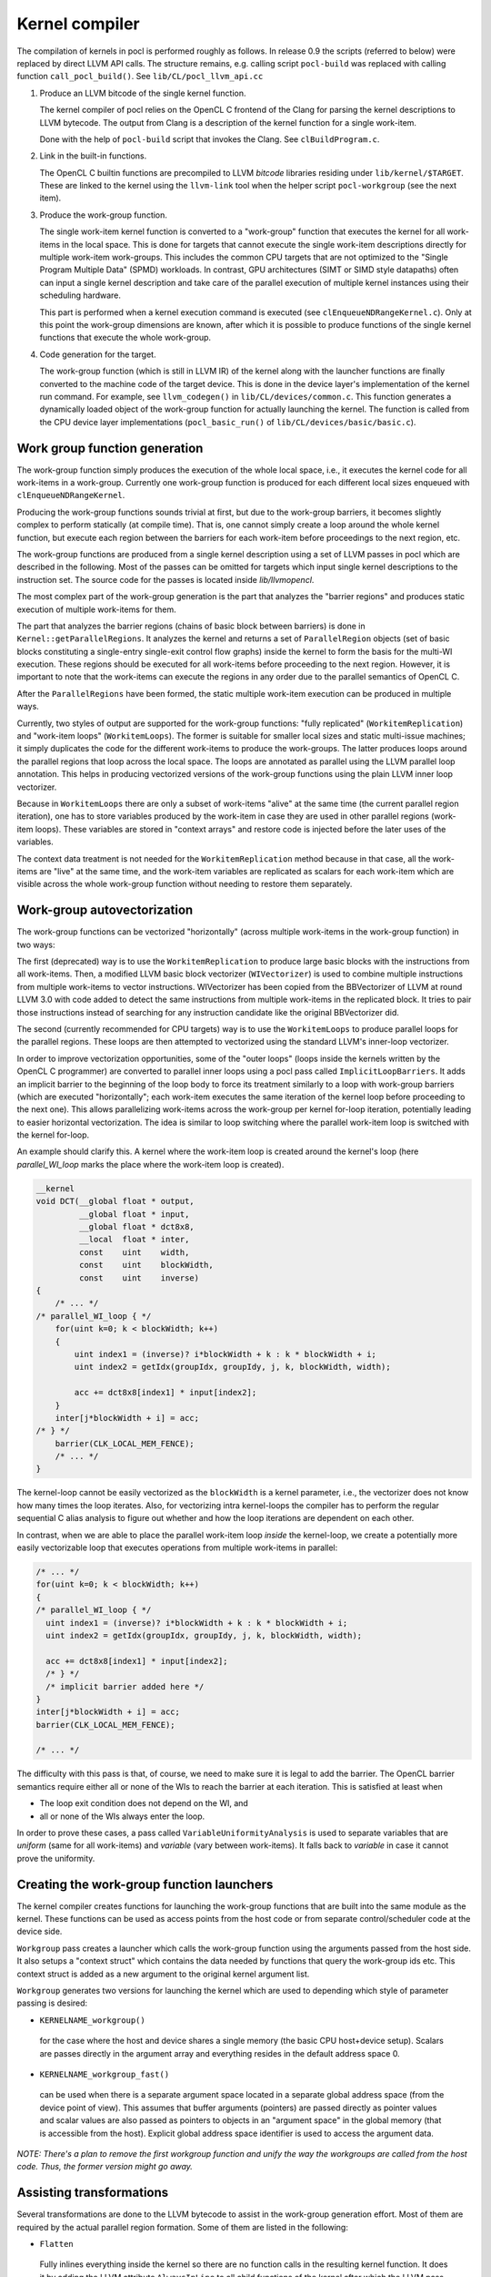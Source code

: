 Kernel compiler
---------------

The compilation of kernels in pocl is performed roughly as follows.
In release 0.9 the scripts (referred to below) were replaced by direct
LLVM API calls. The structure remains, e.g. calling script ``pocl-build`` was
replaced with calling function ``call_pocl_build()``. See ``lib/CL/pocl_llvm_api.cc``

#. Produce an LLVM bitcode of the single kernel function.

   The kernel compiler of pocl relies on the OpenCL C frontend of the Clang 
   for parsing the kernel descriptions to LLVM bytecode. The output from
   Clang is a description of the kernel function for a single work-item.

   Done with the help of ``pocl-build`` script that invokes the Clang. See
   ``clBuildProgram.c``.

#. Link in the built-in functions.

   The OpenCL C builtin functions are precompiled to LLVM *bitcode* libraries
   residing under ``lib/kernel/$TARGET``. These are linked to the kernel using
   the ``llvm-link`` tool when the helper script ``pocl-workgroup`` (see the next item).

#. Produce the work-group function.

   The single work-item kernel function is converted to a "work-group" function that
   executes the kernel for all work-items in the local space. This is done
   for targets that cannot execute the single work-item descriptions directly for
   multiple work-item work-groups. This includes the common CPU targets that are not 
   optimized to the "Single Program Multiple Data" (SPMD) workloads. In contrast, 
   GPU architectures (SIMT or SIMD style datapaths) often can input a single kernel 
   description and take care of the parallel execution of multiple kernel instances 
   using their scheduling hardware.

   This part is performed when a kernel execution command is executed (see 
   ``clEnqueueNDRangeKernel.c``).  Only at this point the work-group dimensions are 
   known, after which it is possible to produce functions of the single kernel functions 
   that execute the whole work-group.

#. Code generation for the target.

   The work-group function (which is still in LLVM IR) of the kernel along with the launcher 
   functions are finally converted to the machine code of the target device. This is done in
   the device layer's implementation of the kernel run command. For example, see ``llvm_codegen()``
   in ``lib/CL/devices/common.c``. This function generates a dynamically loaded object of the
   work-group function for actually launching the kernel. The function is called from the CPU
   device layer implementations (``pocl_basic_run()`` of ``lib/CL/devices/basic/basic.c``).
   

Work group function generation
^^^^^^^^^^^^^^^^^^^^^^^^^^^^^^

The work-group function simply produces the execution of the whole local
space, i.e., it executes the kernel code for all work-items in a work-group. 
Currently one work-group function is produced for each different local
sizes enqueued with ``clEnqueueNDRangeKernel``.

Producing the work-group functions sounds trivial at first, but due to the work-group 
barriers, it becomes slightly complex to perform statically (at compile time). That is, 
one cannot simply create a loop around the whole kernel function, but execute
each region between the barriers for each work-item before proceedings to the
next region, etc.

The work-group functions are produced from a single kernel description using 
a set of LLVM passes in pocl which are described in the following. Most of
the passes can be omitted for targets which input single kernel descriptions
to the instruction set. The source code for the passes is located 
inside *lib/llvmopencl*.

The most complex part of the work-group generation is the part that analyzes
the "barrier regions" and produces static execution of multiple work-items
for them.

The part that analyzes the barrier regions (chains of basic block between
barriers) is done in ``Kernel::getParallelRegions``. It analyzes the kernel
and returns a set of ``ParallelRegion`` objects (set of basic blocks constituting
a single-entry single-exit control flow graphs) inside the kernel to form
the basis for the multi-WI execution. These regions should be executed for
all work-items before proceeding to the next region. However, it is important
to note that the work-items can execute the regions in any order due to the
parallel semantics of OpenCL C.

After the ``ParallelRegions`` have been formed, the static multiple 
work-item execution can be produced in multiple ways.

Currently, two styles of output are supported for the work-group functions:
"fully replicated" (``WorkitemReplication``) and "work-item loops" (``WorkitemLoops``). 
The former is suitable for smaller local sizes and static multi-issue machines; it simply 
duplicates the code for the different work-items to produce the work-groups. 
The latter produces loops around the parallel regions that loop across the
local space. The loops are annotated as parallel using the LLVM parallel loop
annotation. This helps in producing vectorized versions of the work-group
functions using the plain LLVM inner loop vectorizer.

Because in ``WorkitemLoops`` there are only a subset of work-items "alive"
at the same time (the current parallel region iteration), one has to store
variables produced by the work-item in case they are used in other parallel
regions (work-item loops). These variables are stored in "context arrays" and
restore code is injected before the later uses of the variables. 

The context data treatment is not needed for the ``WorkitemReplication`` method because in 
that case, all the work-items are "live" at the same time, and the work-item variables 
are replicated as scalars for each work-item which are visible across the whole 
work-group function without needing to restore them separately.

Work-group autovectorization
^^^^^^^^^^^^^^^^^^^^^^^^^^^^

The work-group functions can be vectorized "horizontally" (across multiple
work-items in the work-group function) in two ways:

The first (deprecated) way is to use the ``WorkitemReplication`` to produce large basic 
blocks with the instructions from all work-items. Then, a modified LLVM basic block vectorizer 
(``WIVectorizer``) is used to combine multiple instructions from multiple
work-items to vector instructions. WIVectorizer has been copied from the BBVectorizer of
LLVM at round LLVM 3.0 with code added to detect the same instructions
from multiple work-items in the replicated block. It tries to pair those instructions
instead of searching for any instruction candidate like the original BBVectorizer did.

The second (currently recommended for CPU targets) way is to use the
``WorkitemLoops`` to produce parallel loops for the parallel regions. These
loops are then attempted to vectorized using the standard LLVM's inner-loop 
vectorizer. 

In order to improve vectorization opportunities, some of the "outer loops" (loops inside the 
kernels written by the OpenCL C programmer) are converted to parallel inner loops 
using a pocl pass called ``ImplicitLoopBarriers``. It adds an implicit barrier to the 
beginning of the loop body to force its treatment similarly to a loop with work-group 
barriers (which are executed "horizontally"; each work-item executes the same iteration
of the kernel loop before proceeding to the next one). This allows parallelizing work-items 
across the work-group per kernel for-loop iteration, potentially leading to easier 
horizontal vectorization. The idea is similar to loop switching where the parallel work-item 
loop is switched with the kernel for-loop.

An example should clarify this. A kernel where the work-item loop is created around 
the kernel's loop (here *parallel_WI_loop* marks the place where the work-item loop
is created).

.. code-block:: c

 __kernel
 void DCT(__global float * output,
          __global float * input,
          __global float * dct8x8,
          __local  float * inter,
          const    uint    width,
          const    uint    blockWidth,
          const    uint    inverse)
 {
     /* ... */
 /* parallel_WI_loop { */
     for(uint k=0; k < blockWidth; k++)
     {
         uint index1 = (inverse)? i*blockWidth + k : k * blockWidth + i;
         uint index2 = getIdx(groupIdx, groupIdy, j, k, blockWidth, width);
 
         acc += dct8x8[index1] * input[index2];
     }
     inter[j*blockWidth + i] = acc;
 /* } */
     barrier(CLK_LOCAL_MEM_FENCE);
     /* ... */
 }

The kernel-loop cannot be easily vectorized as the ``blockWidth`` is a kernel parameter,
i.e., the vectorizer does not know how many times the loop iterates. Also, for vectorizing
intra kernel-loops the compiler has to perform the regular sequential C alias analysis to 
figure out whether and how the loop iterations are dependent on each other. 

In contrast, when we are able to place the parallel work-item loop *inside* the
kernel-loop, we create a potentially more easily vectorizable loop that executes
operations from multiple work-items in parallel:

.. code-block:: c

 /* ... */
 for(uint k=0; k < blockWidth; k++)
 {
 /* parallel_WI_loop { */
   uint index1 = (inverse)? i*blockWidth + k : k * blockWidth + i;
   uint index2 = getIdx(groupIdx, groupIdy, j, k, blockWidth, width);
   
   acc += dct8x8[index1] * input[index2];
   /* } */
   /* implicit barrier added here */
 }
 inter[j*blockWidth + i] = acc;
 barrier(CLK_LOCAL_MEM_FENCE);

 /* ... */

The difficulty with this pass is that, of course, we need to make sure it is legal to 
add the barrier. The OpenCL barrier semantics require either all or none of the WIs to
reach the barrier at each iteration. This is satisfied at least when

* The loop exit condition does not depend on the WI, and
* all or none of the WIs always enter the loop.

In order to prove these cases, a pass called ``VariableUniformityAnalysis`` is used to
separate variables that are *uniform* (same for all work-items) and *variable* (vary
between work-items). It falls back to *variable* in case it cannot prove the
uniformity.

.. _wg-functions:

Creating the work-group function launchers
^^^^^^^^^^^^^^^^^^^^^^^^^^^^^^^^^^^^^^^^^^

The kernel compiler creates functions for launching the work-group functions that
are built into the same module as the kernel. These functions can be used as
access points from the host code or from separate control/scheduler code at the device
side.

``Workgroup`` pass creates a launcher which calls the work-group function using the arguments
passed from the host side. It also setups a "context struct" which contains the data needed 
by functions that query the work-group ids etc. This context struct is added as a new argument 
to the original kernel argument list.

``Workgroup`` generates two versions for launching the kernel which are used to
depending which style of parameter passing is desired: 

* ``KERNELNAME_workgroup()`` 

 for the case where the host and device shares 
 a single memory (the basic CPU host+device setup). Scalars are passes directly in the
 argument array and everything resides in the default address space 0. 

* ``KERNELNAME_workgroup_fast()`` 

 can be used when there is a separate argument space located in a separate global 
 address space (from the device point of view). This assumes that buffer arguments (pointers) are
 passed directly as pointer values and scalar values are also passed
 as pointers to objects in an "argument space" in the global memory (that is
 accessible from the host). Explicit global address space identifier is used to access
 the argument data.


*NOTE: There's a plan to remove the first workgroup function and unify the way the
workgroups are called from the host code. Thus, the former version might go away.*

Assisting transformations
^^^^^^^^^^^^^^^^^^^^^^^^^

Several transformations are done to the LLVM bytecode to assist in the work-group
generation effort. Most of them are required by the actual parallel region formation.
Some of them are listed in the following:

* ``Flatten`` 

 Fully inlines everything inside the kernel so there are no function
 calls in the resulting kernel function. It does it by adding the LLVM attribute ``AlwaysInLine``
 to all child functions of the kernel after which the LLVM pass ``-always-inline``
 is used to actually perform the inlining. This pass is not strictly required unless
 the child functions of the kernel contain barrier calls.

* ``WorkitemHandlerChooser`` 

 Does the choice of how to produce the work-group
 functions for the kernel at hand (the loops or the full replication).

* ``PHIsToAllocas`` 

 Required by the ``WorkitemLoops`` but not by the ``WorkitemReplication`` work-group
 function generation method. 
 It converts all PHIs to allocas in order to make it possible to inject context restore code 
 in the beginning of join points. This is due to the limitation that PHI nodes must
 be at the beginning of the basic blocks and in some cases we need to restore
 variables (load from a context array in memory) used by the PHI nodes because 
 they originate from a different parallel region. It is similar to ``-reg2mem``
 of LLVM except that it touches only PHI nodes.

* ``AllocasToEntry`` 

 Can be used by targets that do not support dynamic stack objects to
 move all stack allocations to the function entry block. 

* ``GenerateHeader``

 This pass is used to produce a metadata file of the kernel. The file contains
 information of the argument types that are used by the host side. The data is
 passed to the host side via a plugin module that contains a struct with the info.
 The name, GenerateHeader, comes from this. It generates a C header file with the
 info which is compiled to the plugin module. It is clear that this way of 
 retrieving the metadata is very cumbersome and slow, and the functionality is 
 being refactored to use ``libClang`` directly from the host code to retrieve
 the information.

* ``AutomaticLocals``

 This pass is converts the automatic local buffers
 to kernel arguments. This is to enforce the similar treatment of the both
 types of local buffers, the ones passed as arguments and the ones instantiated
 in the kernel.


.. _opencl-optimizations:

Other OpenCL-specific optimizations
^^^^^^^^^^^^^^^^^^^^^^^^^^^^^^^^^^^

* ``WorkitemAliasAnalyzer``

 Adds OpenCL-specific information to the alias analyzer. Currently exploits the
 fact that accesses from two work-items cannot alias within the same "parallel
 region" and that the OpenCL C address spaces are disjoint (accesses to different
 address spaces do not alias).


